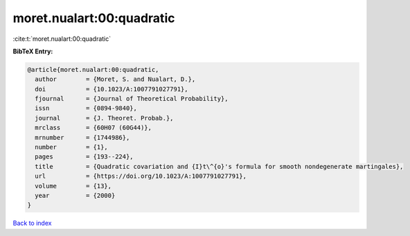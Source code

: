 moret.nualart:00:quadratic
==========================

:cite:t:`moret.nualart:00:quadratic`

**BibTeX Entry:**

.. code-block:: bibtex

   @article{moret.nualart:00:quadratic,
     author        = {Moret, S. and Nualart, D.},
     doi           = {10.1023/A:1007791027791},
     fjournal      = {Journal of Theoretical Probability},
     issn          = {0894-9840},
     journal       = {J. Theoret. Probab.},
     mrclass       = {60H07 (60G44)},
     mrnumber      = {1744986},
     number        = {1},
     pages         = {193--224},
     title         = {Quadratic covariation and {I}t\^{o}'s formula for smooth nondegenerate martingales},
     url           = {https://doi.org/10.1023/A:1007791027791},
     volume        = {13},
     year          = {2000}
   }

`Back to index <../By-Cite-Keys.html>`_
